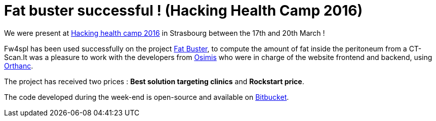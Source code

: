 = Fat buster successful ! (Hacking Health Camp 2016) =
:hp-tags: fw4spl, hhcamp, orthanc

We were present at http://hhcamp.sparkboard.com/[Hacking health camp 2016] in Strasbourg between the 17th and 20th March !

Fw4spl has been used successfully on the project http://hhcamp.sparkboard.com/project/56c20d517a933c0300d8df46[Fat Buster], to compute the amount of fat inside the peritoneum from a CT-Scan.It was a pleasure to work with the developers from http://www.osimis.io/[Osimis] who were in charge of the website frontend and backend, using http://orthanc-server.com/[Orthanc].
 
The project has received two prices : *Best solution targeting clinics* and *Rockstart price*.

The code developed during the week-end is open-source and available on https://bitbucket.org/fatbuster/[Bitbucket].
